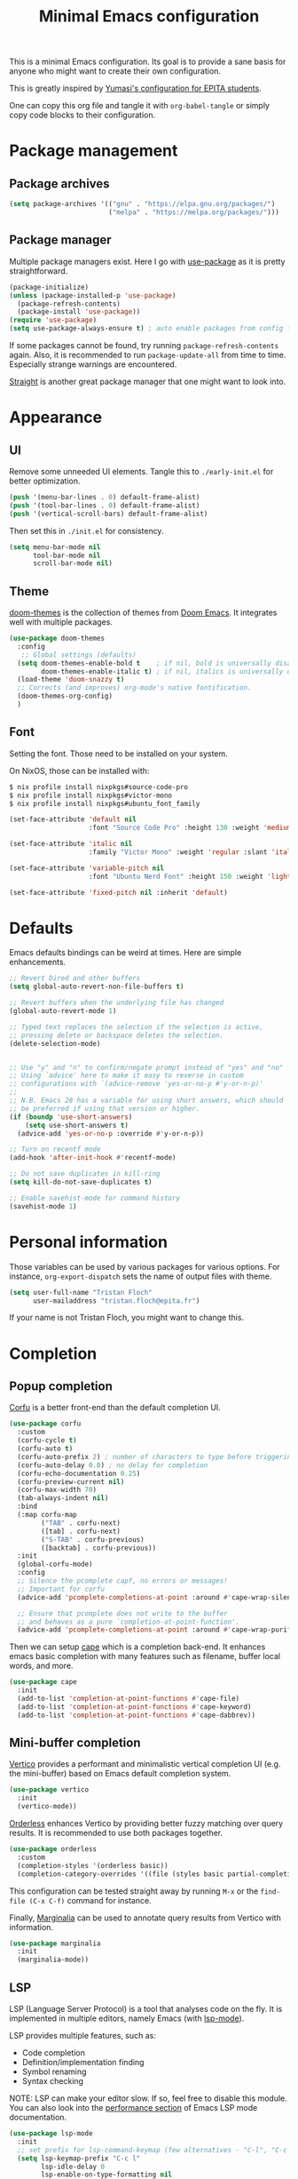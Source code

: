 #+title: Minimal Emacs configuration

#+PROPERTY: header-args :results silent :tangle "./init.el"
#+STARTUP: overview

This is a minimal Emacs configuration.
Its goal is to provide a sane basis for anyone who might want to create their own configuration.

This is greatly inspired by [[https://github.com/Yumasi/simple-emacs-config][Yumasi's configuration for EPITA students]].

One can copy this org file and tangle it with =org-babel-tangle= or simply copy code blocks to their configuration.

* Package management
** Package archives

#+begin_src emacs-lisp
(setq package-archives '(("gnu" . "https://elpa.gnu.org/packages/")
                         ("melpa" . "https://melpa.org/packages/")))
#+end_src

** Package manager

Multiple package managers exist. Here I go with [[https://github.com/jwiegley/use-package][use-package]] as it is pretty straightforward.

#+begin_src emacs-lisp
(package-initialize)
(unless (package-installed-p 'use-package)
  (package-refresh-contents)
  (package-install 'use-package))
(require 'use-package)
(setq use-package-always-ensure t) ; auto enable packages from config file
#+end_src

If some packages cannot be found, try running =package-refresh-contents= again.
Also, it is recommended to run =package-update-all= from time to time. Especially strange warnings are encountered.

[[https://github.com/radian-software/straight.el][Straight]] is another great package manager that one might want to look into.

* Appearance
** UI

Remove some unneeded UI elements. Tangle this to =./early-init.el= for better optimization.

#+begin_src emacs-lisp :tangle ./early-init.el
(push '(menu-bar-lines . 0) default-frame-alist)
(push '(tool-bar-lines . 0) default-frame-alist)
(push '(vertical-scroll-bars) default-frame-alist)
#+end_src

Then set this in =./init.el= for consistency.

#+begin_src emacs-lisp
(setq menu-bar-mode nil
      tool-bar-mode nil
      scroll-bar-mode nil)
#+end_src

** Theme

[[https://github.com/doomemacs/themes][doom-themes]] is the collection of themes from [[https://github.com/doomemacs/doomemacs][Doom Emacs]]. It integrates well with multiple packages.

#+begin_src emacs-lisp
(use-package doom-themes
  :config
   ;; Global settings (defaults)
  (setq doom-themes-enable-bold t    ; if nil, bold is universally disabled
        doom-themes-enable-italic t) ; if nil, italics is universally disabled
  (load-theme 'doom-snazzy t)
  ;; Corrects (and improves) org-mode's native fontification.
  (doom-themes-org-config)
  )
#+end_src

** Font

Setting the font. Those need to be installed on your system.

On NixOS, those can be installed with:

#+begin_src sh :tangle no
$ nix profile install nixpkgs#source-code-pro
$ nix profile install nixpkgs#victor-mono
$ nix profile install nixpkgs#ubuntu_font_family
#+end_src

#+begin_src emacs-lisp
(set-face-attribute 'default nil
                    :font "Source Code Pro" :height 130 :weight 'medium)

(set-face-attribute 'italic nil
                    :family "Victor Mono" :weight 'regular :slant 'italic)

(set-face-attribute 'variable-pitch nil
                    :font "Ubuntu Nerd Font" :height 150 :weight 'light)

(set-face-attribute 'fixed-pitch nil :inherit 'default)
#+end_src

* Defaults

Emacs defaults bindings can be weird at times.
Here are simple enhancements.

#+begin_src emacs-lisp
;; Revert Dired and other buffers
(setq global-auto-revert-non-file-buffers t)

;; Revert buffers when the underlying file has changed
(global-auto-revert-mode 1)

;; Typed text replaces the selection if the selection is active,
;; pressing delete or backspace deletes the selection.
(delete-selection-mode)


;; Use "y" and "n" to confirm/negate prompt instead of "yes" and "no"
;; Using `advice' here to make it easy to reverse in custom
;; configurations with `(advice-remove 'yes-or-no-p #'y-or-n-p)'
;;
;; N.B. Emacs 28 has a variable for using short answers, which should
;; be preferred if using that version or higher.
(if (boundp 'use-short-answers)
    (setq use-short-answers t)
  (advice-add 'yes-or-no-p :override #'y-or-n-p))

;; Turn on recentf mode
(add-hook 'after-init-hook #'recentf-mode)

;; Do not save duplicates in kill-ring
(setq kill-do-not-save-duplicates t)

;; Enable savehist-mode for command history
(savehist-mode 1)
#+end_src

* Personal information

Those variables can be used by various packages for various options.
For instance, =org-export-dispatch= sets the name of output files with theme.

#+begin_src emacs-lisp
(setq user-full-name "Tristan Floch"
      user-mailaddress "tristan.floch@epita.fr")
#+end_src

If your name is not Tristan Floch, you might want to change this.

* Completion
** Popup completion

[[https://github.com/minad/corfu][Corfu]] is a better front-end than the default completion UI.

#+begin_src emacs-lisp
(use-package corfu
  :custom
  (corfu-cycle t)
  (corfu-auto t)
  (corfu-auto-prefix 2) ; number of characters to type before triggering corfu
  (corfu-auto-delay 0.0) ; no delay for completion
  (corfu-echo-documentation 0.25)
  (corfu-preview-current nil)
  (corfu-max-width 70)
  (tab-always-indent nil)
  :bind
  (:map corfu-map
        ("TAB" . corfu-next)
        ([tab] . corfu-next)
        ("S-TAB" . corfu-previous)
        ([backtab] . corfu-previous))
  :init
  (global-corfu-mode)
  :config
  ;; Silence the pcomplete capf, no errors or messages!
  ;; Important for corfu
  (advice-add 'pcomplete-completions-at-point :around #'cape-wrap-silent)

  ;; Ensure that pcomplete does not write to the buffer
  ;; and behaves as a pure `completion-at-point-function'.
  (advice-add 'pcomplete-completions-at-point :around #'cape-wrap-purify))
#+end_src

Then we can setup [[https://github.com/minad/cape][cape]] which is a completion back-end.
It enhances emacs basic completion with many features such as filename, buffer local words, and more.

#+begin_src emacs-lisp
(use-package cape
  :init
  (add-to-list 'completion-at-point-functions #'cape-file)
  (add-to-list 'completion-at-point-functions #'cape-keyword)
  (add-to-list 'completion-at-point-functions #'cape-dabbrev))
#+end_src

** Mini-buffer completion

[[https://github.com/minad/vertico][Vertico]] provides a performant and minimalistic vertical completion UI (e.g. the mini-buffer) based on Emacs default completion system.

#+begin_src emacs-lisp
(use-package vertico
  :init
  (vertico-mode))
#+end_src

[[https://github.com/oantolin/orderless][Orderless]] enhances Vertico by providing better fuzzy matching over query results.
It is recommended to use both packages together.

#+begin_src emacs-lisp
(use-package orderless
  :custom
  (completion-styles '(orderless basic))
  (completion-category-overrides '((file (styles basic partial-completion)))))
#+end_src

This configuration can be tested straight away by running =M-x= or the =find-file (C-x C-f)= command for instance.

Finally, [[https://github.com/minad/marginalia][Marginalia]] can be used to annotate query results from Vertico with information.

#+begin_src emacs-lisp
(use-package marginalia
  :init
  (marginalia-mode))
  #+end_src

** LSP

LSP (Language Server Protocol) is a tool that analyses code on the fly.
It is implemented in multiple editors, namely Emacs (with [[https://emacs-lsp.github.io/lsp-mode/][lsp-mode]]).

LSP provides multiple features, such as:
- Code completion
- Definition/implementation finding
- Symbol renaming
- Syntax checking

NOTE: LSP can make your editor slow. If so, feel free to disable this module. You can also look into the [[https://emacs-lsp.github.io/lsp-mode/page/performance/][performance section]] of Emacs LSP mode documentation.

#+begin_src emacs-lisp
(use-package lsp-mode
  :init
  ;; set prefix for lsp-command-keymap (few alternatives - "C-l", "C-c l")
  (setq lsp-keymap-prefix "C-c l"
        lsp-idle-delay 0
        lsp-enable-on-type-formatting nil
        lsp-headerline-breadcrumb-segments '(project file symbols)
        lsp-enable-suggest-server-download nil)
  :custom (lsp-completion-provider :none) ;; use corfu instead
  :init
  :hook (;; replace XXX-mode with concrete major-mode(e. g. python-mode)
         (cc-mode . lsp-deferred)
         (c-mode . lsp-deferred)
         (lsp-mode . lsp-enable-which-key-integration)) ;; see the following section
  :commands (lsp lsp-deferred)) ;; starts lsp when one of these command is called
#+end_src

In order for LSP to work, some language dependant back-end need to be installed on the system.
For instance, c-mode can use [[https://clangd.llvm.org/][clangd]] as a back-end. On NixOS, it can be installed with:

#+begin_src sh :tangle no
$ nix profile install clang-tools
#+end_src

* Key bindings
** Vim key bindings

[[https://github.com/emacs-evil/evil][evil-mode]] is the Vim emulation for Emacs.

#+begin_src emacs-lisp
(use-package evil
  :init
  (setq evil-want-integration t
        evil-want-keybinding nil
        evil-vsplit-window-right t
        evil-split-window-below t
        evil-want-C-u-scroll t
        evil-want-Y-yank-to-eol t
        evil-undo-system 'undo-redo)
  :config
  (evil-mode 1)
  )
#+end_src

[[https://github.com/emacs-evil/evil-collection][evil-collection]] helps =evil-mode= applying the emulation to every emacs mode.

#+begin_src emacs-lisp
(use-package evil-collection
  :after evil
  :config
  (evil-collection-init))
#+end_src

** Which Key mode

[[https://github.com/justbur/emacs-which-key][Which Key]] is a plugin that pops up a window showing available key chords for each shortcut. It helps a lot with shortcut and command discoverability.

#+begin_src emacs-lisp
(use-package which-key
    :config
    (which-key-mode))
#+end_src

* Prog
** Editing

Those are handy coding style compliant defaults.

#+begin_src emacs-lisp
;; Use spaces instead of tabs
(setq indent-tabs-mode nil)

;; Highlight trailing whitespaces
(global-whitespace-mode 1)
(setq whitespace-style '(face tab-mark lines-tail trailing))
(setq whitespace-action '(cleanup auto-cleanup))

;; Ensure file ends with a newline
(setq require-final-newline t)
#+end_src

Enhance parens behavior.

#+begin_src emacs-lisp
(electric-pair-mode 1) ; auto-insert matching bracket
(show-paren-mode 1)    ; turn on paren match highlighting
#+end_src

Enable line numbers of course :)

#+begin_src emacs-lisp
(add-hook 'prog-mode-hook 'display-line-numbers-mode)
#+end_src

** c-mode

=stroustrup= is a style that comes close to EPITA coding style.
Parenthesis are well align and it sets =c-basic-offset= to 4.

#+begin_src emacs-lisp
(add-hook 'c-mode #'(c-set-style "stroustrup"))
#+end_src

* Magit

[[https://magit.vc/][Magit]] has to be the best git front-end out there, and one of the best Emacs plugin.
It speeds up one's git usage by allowing to run commands in simple keystrokes.

#+begin_src emacs-lisp
(use-package magit
  :commands (magit-status magit-init)
  :config
  (setq magit-save-repository-buffers nil))
#+end_src
